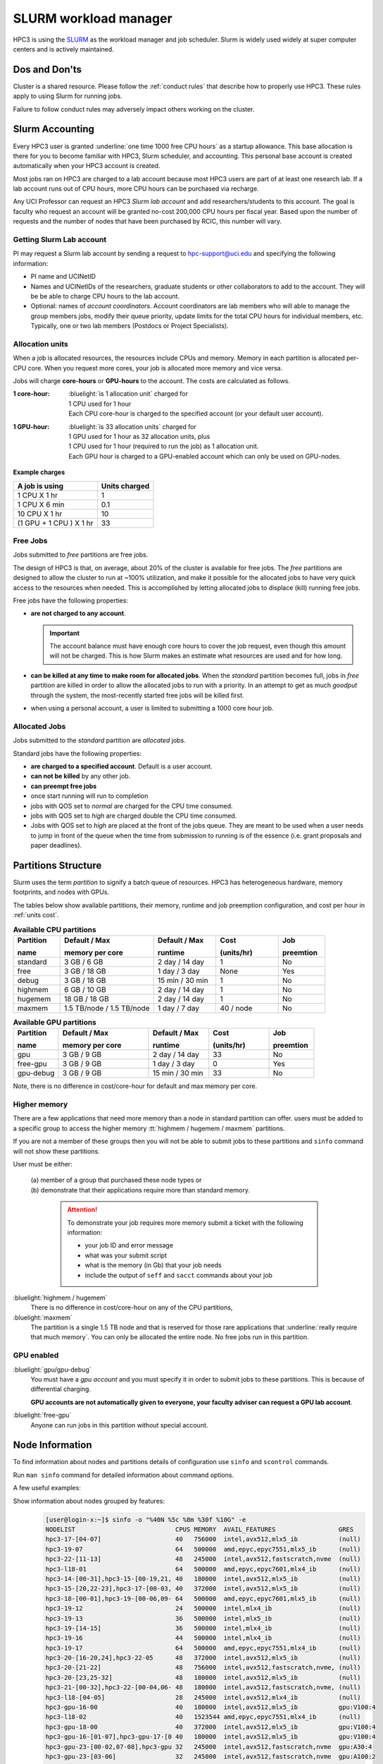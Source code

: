 .. _slurm manager:

SLURM workload manager
======================

HPC3 is using the `SLURM <http://slurm.schedmd.com/slurm.html>`_
as the workload manager and job scheduler.
Slurm is widely used widely at super computer centers and is actively maintained.

.. _dos and donts:

Dos and Don'ts 
--------------

Cluster is a shared resource.  Please follow the :ref:`conduct rules` that describe 
how to properly use HPC3. These rules apply to using Slurm for running jobs.

Failure to follow conduct rules may adversely impact others working on the cluster. 

.. _slurm accounting:

Slurm Accounting
----------------

Every HPC3 user is granted :underline:`one time 1000 free CPU hours` as a startup allowance.
This base allocation is there for you to become familiar with HPC3, Slurm scheduler, and accounting.
This personal base account is created automatically when your HPC3 account is created.

Most jobs ran on HPC3 are charged to a lab account because most HPC3 users are part of at least one research lab.
If a lab account runs out of CPU hours, more CPU hours can be purchased via recharge.

Any UCI Professor can request an HPC3 *Slurm lab account* and add researchers/students to this account.
The goal is faculty who request an account will be granted no-cost 200,000 CPU hours per fiscal year.
Based upon the number of requests and the number of nodes that have been purchased by RCIC, this number will vary.

.. _slurm lab account:

Getting Slurm Lab account
^^^^^^^^^^^^^^^^^^^^^^^^^

PI may request a Slurm lab account by sending a request to hpc-support@uci.edu and specifying
the following information:

* PI name and UCINetID
* Names and UCINetIDs of the researchers, graduate students or other
  collaborators to add to the account. They will be be able to charge CPU hours to the  lab account.
* Optional: names of  *account coordinators*.  Account coordinators are lab members who will able to manage the group
  members jobs, modify their queue priority, update limits for the total CPU hours for individual members, etc.
  Typically, one or two lab members (Postdocs or Project Specialists).

.. _units cost:

Allocation units
^^^^^^^^^^^^^^^^

When a job is allocated resources, the resources include CPUs and memory.
Memory in each partition is allocated per-CPU core.
When you request more cores, your job is allocated more memory and vice versa.

Jobs will charge **core-hours** or **GPU-hours** to the account.
The costs are calculated as follows.

:1 core-hour:
  | :bluelight:`is 1 allocation unit` charged for
  | 1 CPU used for 1 hour
  | Each CPU core-hour is charged to the specified account (or your default user account).

:1 GPU-hour:
  | :bluelight:`is 33 allocation units` charged for
  | 1 GPU used for 1 hour as 32 allocation units, plus
  | 1 CPU used for 1 hour (required to run the job) as 1 allocation unit.
  | Each GPU hour is charged to a GPU-enabled account which can only be used on GPU-nodes.

**Example charges**

.. table::
   :class: noscroll-table

   +--------------------------+----------------+
   | A job is using           | Units  charged |
   +==========================+================+
   | 1 CPU X 1 hr             | 1              |
   +--------------------------+----------------+
   | 1 CPU X 6 min            | 0.1            |
   +--------------------------+----------------+
   | 10 CPU X 1 hr            | 10             |
   +--------------------------+----------------+
   | (1 GPU + 1 CPU ) X 1 hr  | 33             |
   +--------------------------+----------------+

.. _free jobs:

Free Jobs
^^^^^^^^^

Jobs submitted to *free* partitions are free jobs.

The design of HPC3 is that, on average, about 20% of the cluster is available for free jobs.
The *free* partitions are designed to allow the cluster to run at ~100% utilization, and make it possible
for the  allocated jobs to have very quick access to the resources when needed.
This is accomplished by letting allocated jobs to displace (kill) running free jobs.

Free jobs have the following properties:

* **are not charged to any account**.

  .. important:: The account balance must have enough core hours to cover the job
     request, even though this amount will not be charged.
     This is how Slurm makes an estimate what resources are used and for how long.
* **can be killed at any time to make room for allocated jobs**.
  When the *standard* partition becomes full, jobs in *free* partition are killed in order to
  allow the allocated jobs to run with a priority. In an attempt to get as much *goodput* through the system,
  the most-recently started free jobs will be killed first.
* when using a personal account, a user is limited to submitting a 1000 core hour job.

.. _allocated jobs:

Allocated Jobs
^^^^^^^^^^^^^^

Jobs submitted to the *standard* partition are *allocated* jobs.

Standard jobs have the following properties:

* **are charged to a specified account**. Default is a user account.
* **can not be killed** by any other job.
* **can preempt free jobs**
* once start running  will run to completion
* jobs with QOS set to *normal* are charged for the CPU time consumed.
* jobs with QOS set to *high* are charged double the CPU time consumed.
* Jobs with QOS set to *high* are placed at the front of the jobs queue.
  They are meant to be used when a user needs to jump in front of the queue when
  the time from submission to running is of the essence (i.e. grant proposals and paper deadlines).

.. _paritions structure:

Partitions Structure
--------------------

Slurm uses the term *partition* to signify a batch queue of resources.
HPC3 has heterogeneous hardware, memory footprints, and nodes with GPUs.

The tables below show available partitions, their memory, runtime
and job preemption configuration, and cost per hour in :ref:`units cost`.

.. _available partitions:

.. table:: **Available CPU partitions**
   :widths: 15 30 20 20 15
   :class: noscroll-table

   +-----------+---------------------------+------------------+-------------+------------+
   | Partition | Default / Max             | Default / Max    | Cost        | Job        |
   |           |                           |                  |             |            |
   | name      | memory per core           | runtime          | (units/hr)  | preemtion  |
   +===========+===========================+==================+=============+============+
   | standard  | 3 GB / 6 GB               | 2 day / 14 day   | 1           | No         |
   +-----------+---------------------------+------------------+-------------+------------+
   | free      | 3 GB / 18 GB              | 1 day / 3 day    | None        | Yes        |
   +-----------+---------------------------+------------------+-------------+------------+
   | debug     | 3 GB / 18 GB              | 15 min / 30 min  | 1           | No         |
   +-----------+---------------------------+------------------+-------------+------------+
   | highmem   | 6 GB / 10 GB              | 2 day / 14 day   | 1           | No         |
   +-----------+---------------------------+------------------+-------------+------------+
   | hugemem   | 18 GB / 18 GB             |  2 day / 14 day  | 1           | No         |
   +-----------+---------------------------+------------------+-------------+------------+
   | maxmem    | 1.5 TB/node / 1.5 TB/node |  1 day / 7 day   | 40 / node   | No         |
   +-----------+---------------------------+------------------+-------------+------------+

.. table:: **Available GPU partitions**
   :widths: 15 30 20 20 15
   :class: noscroll-table

   +-----------+---------------------------+------------------+-------------+------------+
   | Partition | Default / Max             | Default / Max    | Cost        | Job        |
   |           |                           |                  |             |            |
   | name      | memory per core           | runtime          | (units/hr)  | preemtion  |
   +===========+===========================+==================+=============+============+
   | gpu       | 3 GB / 9 GB               | 2 day / 14 day   | 33          | No         |
   +-----------+---------------------------+------------------+-------------+------------+
   | free-gpu  | 3 GB / 9 GB               | 1 day / 3 day    | 0           | Yes        |
   +-----------+---------------------------+------------------+-------------+------------+
   | gpu-debug | 3 GB / 9 GB               | 15 min / 30 min  | 33          | No         |
   +-----------+---------------------------+------------------+-------------+------------+

Note, there is no difference in cost/core-hour for default and max memory per core.

.. _memory partitions:

Higher memory
^^^^^^^^^^^^^

There are a few applications that need more memory than a node in standard
partition can offer.  users must be added to a specific group to access the 
higher memory :tt:`highmem / hugemem / maxmem` partitions.

If you are not a member of these groups then  you will not be able to submit jobs to these
partitions and ``sinfo`` command  will not show these partitions.

User must be either:

  | (a) member of a group that purchased these node types or
  | (b) demonstrate that their applications require more than standard memory.

    .. attention:: To demonstrate  your job requires more memory submit a ticket with the
                   following information:

                   * your job ID and error message
                   * what was your submit script
                   * what is the memory (in Gb) that your job needs
                   * include the output of ``seff`` and ``sacct`` commands about your job

:bluelight:`highmem / hugemem`
  There is no difference in cost/core-hour on any of the CPU partitions, 

:bluelight:`maxmem` 
  The partition is a single 1.5 TB node and that is reserved for those rare applications that
  :underline:`really require that much memory`. You can only be allocated the entire node. No free
  jobs run in this partition.


.. _gpu partitions:

GPU enabled 
^^^^^^^^^^^

:bluelight:`gpu/gpu-debug`
  You must have a *gpu account* and you must specify it in order to submit
  jobs to these partitions. This is because of differential charging.

  **GPU accounts are not automatically given to everyone, your faculty adviser
  can request a GPU lab account**.

:bluelight:`free-gpu`
  Anyone can run jobs in this partition without special account.

.. _node info:

Node Information
----------------

To find information about nodes and partitions details of configuration use
``sinfo`` and ``scontrol`` commands.

Run ``man sinfo`` command for detailed information about command options.


A few useful examples:

Show information about nodes grouped by features:
  .. code-block:: console

     [user@login-x:~]$ sinfo -o "%40N %5c %8m %30f %10G" -e
     NODELIST                           CPUS MEMORY  AVAIL_FEATURES                 GRES
     hpc3-17-[04-07]                    40   756000  intel,avx512,mlx5_ib           (null)
     hpc3-19-07                         64   500000  amd,epyc,epyc7551,mlx5_ib      (null)
     hpc3-22-[11-13]                    48   245000  intel,avx512,fastscratch,nvme  (null)
     hpc3-l18-01                        64   500000  amd,epyc,epyc7601,mlx4_ib      (null)
     hpc3-14-[00-31],hpc3-15-[00-19,21, 40   180000  intel,avx512,mlx5_ib           (null)
     hpc3-15-[20,22-23],hpc3-17-[00-03, 40   372000  intel,avx512,mlx5_ib           (null)
     hpc3-18-[00-01],hpc3-19-[00-06,09- 64   500000  amd,epyc,epyc7601,mlx5_ib      (null)
     hpc3-19-12                         24   500000  intel,mlx4_ib                  (null)
     hpc3-19-13                         36   500000  intel,mlx5_ib                  (null)
     hpc3-19-[14-15]                    36   500000  intel,mlx4_ib                  (null)
     hpc3-19-16                         44   500000  intel,mlx4_ib                  (null)
     hpc3-19-17                         64   500000  amd,epyc,epyc7551,mlx4_ib      (null)
     hpc3-20-[16-20,24],hpc3-22-05      48   372000  intel,avx512,mlx5_ib           (null)
     hpc3-20-[21-22]                    48   756000  intel,avx512,fastscratch,nvme, (null)
     hpc3-20-[23,25-32]                 48   180000  intel,avx512,mlx5_ib           (null)
     hpc3-21-[00-32],hpc3-22-[00-04,06- 48   180000  intel,avx512,fastscratch,nvme, (null)
     hpc3-l18-[04-05]                   28   245000  intel,avx512,mlx4_ib           (null)
     hpc3-gpu-16-00                     40   180000  intel,avx512,mlx5_ib           gpu:V100:4
     hpc3-l18-02                        40   1523544 amd,epyc,epyc7551,mlx4_ib      (null)
     hpc3-gpu-18-00                     40   372000  intel,avx512,mlx5_ib           gpu:V100:4
     hpc3-gpu-16-[01-07],hpc3-gpu-17-[0 40   180000  intel,avx512,mlx5_ib           gpu:V100:4
     hpc3-gpu-23-[00-02,07-08],hpc3-gpu 32   245000  intel,avx512,fastscratch,nvme  gpu:A30:4
     hpc3-gpu-23-[03-06]                32   245000  intel,avx512,fastscratch,nvme  gpu:A100:2

Show information about each node by features without grouping:
  .. code-block:: console

     [user@login-x:~]$ sinfo -o "%20N %5c %8m %20f %10G" -N 
     NODELIST             CPUS  MEMORY   AVAIL_FEATURES       GRES
     hpc3-14-00           40    180000   intel,avx512,mlx5_ib (null)
     hpc3-14-00           40    180000   intel,avx512,mlx5_ib (null)
     hpc3-14-01           40    180000   intel,avx512,mlx5_ib (null)
     hpc3-14-01           40    180000   intel,avx512,mlx5_ib (null)
     hpc3-14-02           40    180000   intel,avx512,mlx5_ib (null)
     ... output cut ...

Show information about  a specific single node:
  .. code-block:: console

     [user@login-x:~]$ sinfo -o "%20N %5c %8m %20f %10G" -n hpc3-gpu-16-00
     NODELIST             CPUS  MEMORY   AVAIL_FEATURES       GRES
     hpc3-gpu-16-00       40    180000   intel,avx512,mlx5_ib gpu:V100:4

Show configuration information about a standard queue:
  .. code-block:: console

     [user@login-x:~]$ scontrol show partition standard
     PartitionName=standard
        AllowGroups=ALL AllowAccounts=ALL AllowQos=normal,high
        AllocNodes=ALL Default=YES QoS=normal
        DefaultTime=2-00:00:00 DisableRootJobs=NO ExclusiveUser=NO GraceTime=0 Hidden=NO
        MaxNodes=159 MaxTime=14-00:00:00 MinNodes=1 LLN=NO MaxCPUsPerNode=64
        Nodes=hpc3-14-[00-31],hpc3-15-[00-19,21,24-31],hpc3-17-[08-11],...
        PriorityJobFactor=100 PriorityTier=100 RootOnly=NO ReqResv=NO OverSubscribe=NO
        OverTimeLimit=0 PreemptMode=OFF
        State=UP TotalCPUs=7136 TotalNodes=159 SelectTypeParameters=CR_CORE_MEMORY
        JobDefaults=(null)
        DefMemPerCPU=3072 MaxMemPerCPU=6144
        TRES=cpu=7136,mem=35665000M,node=159,billing=7136

